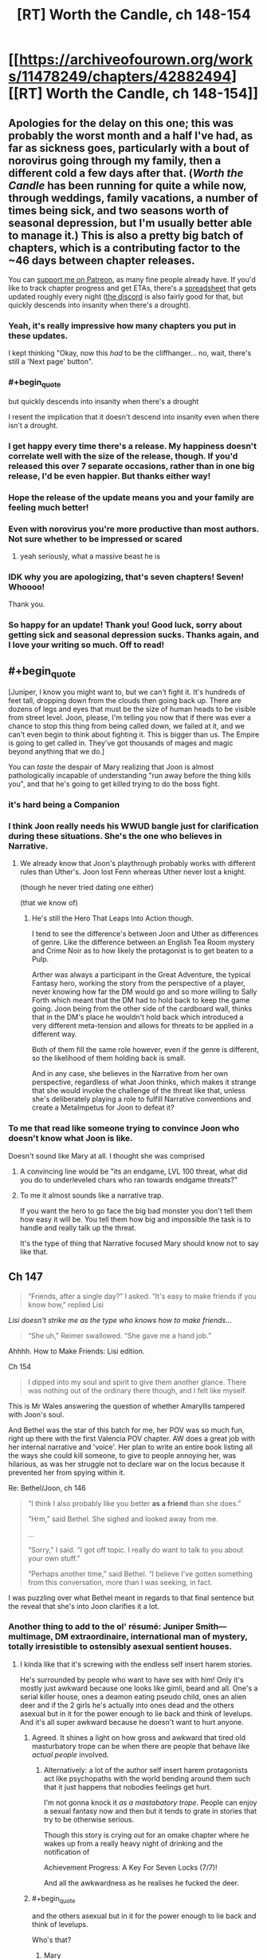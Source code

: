 #+TITLE: [RT] Worth the Candle, ch 148-154

* [[https://archiveofourown.org/works/11478249/chapters/42882494][[RT] Worth the Candle, ch 148-154]]
:PROPERTIES:
:Author: cthulhuraejepsen
:Score: 285
:DateUnix: 1552782687.0
:END:

** Apologies for the delay on this one; this was probably the worst month and a half I've had, as far as sickness goes, particularly with a bout of norovirus going through my family, then a different cold a few days after that. (/Worth the Candle/ has been running for quite a while now, through weddings, family vacations, a number of times being sick, and two seasons worth of seasonal depression, but I'm usually better able to manage it.) This is also a pretty big batch of chapters, which is a contributing factor to the ~46 days between chapter releases.

You can [[https://www.patreon.com/alexanderwales][support me on Patreon]], as many fine people already have. If you'd like to track chapter progress and get ETAs, there's a [[https://docs.google.com/spreadsheets/d/1PaLrwVYgxp_SYHtkred7ybpSJPHL88lf4zB0zMKmk1E/edit?usp=sharing][spreadsheet]] that gets updated roughly every night ([[https://discord.gg/8MdWg2r][the discord]] is also fairly good for that, but quickly descends into insanity when there's a drought).
:PROPERTIES:
:Author: cthulhuraejepsen
:Score: 113
:DateUnix: 1552783677.0
:END:

*** Yeah, it's really impressive how many chapters you put in these updates.

I kept thinking "Okay, now this /had/ to be the cliffhanger... no, wait, there's still a 'Next page' button".
:PROPERTIES:
:Author: CouteauBleu
:Score: 33
:DateUnix: 1552793633.0
:END:


*** #+begin_quote
  but quickly descends into insanity when there's a drought
#+end_quote

I resent the implication that it doesn't descend into insanity even when there isn't a drought.
:PROPERTIES:
:Author: sicutumbo
:Score: 30
:DateUnix: 1552784701.0
:END:


*** I get happy every time there's a release. My happiness doesn't correlate well with the size of the release, though. If you'd released this over 7 separate occasions, rather than in one big release, I'd be even happier. But thanks either way!
:PROPERTIES:
:Author: CraftyTrouble
:Score: 13
:DateUnix: 1552789427.0
:END:


*** Hope the release of the update means you and your family are feeling much better!
:PROPERTIES:
:Author: I_Probably_Think
:Score: 5
:DateUnix: 1552796835.0
:END:


*** Even with norovirus you're more productive than most authors. Not sure whether to be impressed or scared
:PROPERTIES:
:Score: 8
:DateUnix: 1552828957.0
:END:

**** yeah seriously, what a massive beast he is
:PROPERTIES:
:Author: tjhance
:Score: 2
:DateUnix: 1552845440.0
:END:


*** IDK why you are apologizing, that's seven chapters! Seven! Whoooo!

Thank you.
:PROPERTIES:
:Author: Xtraordinaire
:Score: 4
:DateUnix: 1552805397.0
:END:


*** So happy for an update! Thank you! Good luck, sorry about getting sick and seasonal depression sucks. Thanks again, and I love your writing so much. Off to read!
:PROPERTIES:
:Author: BardicKnowledgeCheck
:Score: 2
:DateUnix: 1552840243.0
:END:


** #+begin_quote
  [Juniper, I know you might want to, but we can't fight it. It's hundreds of feet tall, dropping down from the clouds then going back up. There are dozens of legs and eyes that must be the size of human heads to be visible from street level. Joon, please, I'm telling you now that if there was ever a chance to stop this thing from being called down, we failed at it, and we can't even begin to think about fighting it. This is bigger than us. The Empire is going to get called in. They've got thousands of mages and magic beyond anything that we do.]
#+end_quote

You can /taste/ the despair of Mary realizing that Joon is almost pathologically incapable of understanding "run away before the thing kills you", and that he's going to get killed trying to do the boss fight.
:PROPERTIES:
:Author: CouteauBleu
:Score: 67
:DateUnix: 1552793468.0
:END:

*** it's hard being a Companion
:PROPERTIES:
:Author: flagamuffin
:Score: 30
:DateUnix: 1552816875.0
:END:


*** I think Joon really needs his WWUD bangle just for clarification during these situations. She's the one who believes in Narrative.
:PROPERTIES:
:Author: Se7enworlds
:Score: 11
:DateUnix: 1552830873.0
:END:

**** We already know that Joon's playthrough probably works with different rules than Uther's. Joon lost Fenn whereas Uther never lost a knight.

(though he never tried dating one either)

(that we know of)
:PROPERTIES:
:Author: CouteauBleu
:Score: 23
:DateUnix: 1552831096.0
:END:

***** He's still the Hero That Leaps Into Action though.

I tend to see the difference's between Joon and Uther as differences of genre. Like the difference between an English Tea Room mystery and Crime Noir as to how likely the protagonist is to get beaten to a Pulp.

Arther was always a participant in the Great Adventure, the typical Fantasy hero, working the story from the perspective of a player, never knowing how far the DM would go and so more willing to Sally Forth which meant that the DM had to hold back to keep the game going. Joon being from the other side of the cardboard wall, thinks that in the DM's place he wouldn't hold back which introduced a very different meta-tension and allows for threats to be applied in a different way.

Both of them fill the same role however, even if the genre is different, so the likelihood of them holding back is small.

And in any case, she believes in the Narrative from her own perspective, regardless of what Joon thinks, which makes it strange that she would invoke the challenge of the threat like that, unless she's deliberately playing a role to fulfill Narrative conventions and create a MetaImpetus for Joon to defeat it?
:PROPERTIES:
:Author: Se7enworlds
:Score: 30
:DateUnix: 1552832153.0
:END:


*** To me that read like someone trying to convince Joon who doesn't know what Joon is like.

Doesn't sound like Mary at all. I thought she was comprised
:PROPERTIES:
:Author: RMcD94
:Score: 19
:DateUnix: 1552835494.0
:END:

**** A convincing line would be "its an endgame, LVL 100 threat, what did you do to underleveled chars who ran towards endgame threats?"
:PROPERTIES:
:Author: PresentCompanyExcl
:Score: 14
:DateUnix: 1552902045.0
:END:


**** To me it almost sounds like a narrative trap.

If you want the hero to go face the big bad monster you don't tell them how easy it will be. You tell them how big and impossible the task is to handle and really talk up the threat.

It's the type of thing that Narrative focused Mary should know not to say like that.
:PROPERTIES:
:Author: Fresh_C
:Score: 3
:DateUnix: 1553212836.0
:END:


** Ch 147

#+begin_quote
  “Friends, after a single day?” I asked. “It's easy to make friends if you know how,” replied Lisi
#+end_quote

/Lisi doesn't strike me as the type who knows how to make friends/...

#+begin_quote
  “She uh,” Reimer swallowed. “She gave me a hand job.”
#+end_quote

Ahhhh. How to Make Friends: Lisi edition.

Ch 154

#+begin_quote
  I dipped into my soul and spirit to give them another glance. There was nothing out of the ordinary there though, and I felt like myself.
#+end_quote

This is Mr Wales answering the question of whether Amaryllis tampered with Joon's soul.

And Bethel was the star of this batch for me, her POV was so much fun, right up there with the first Valencia POV chapter. AW does a great job with her internal narrative and 'voice'. Her plan to write an entire book listing all the ways she could kill someone, to give to people annoying her, was hilarious, as was her struggle not to declare war on the locus because it prevented her from spying within it.

Re: Bethel/Joon, ch 146

#+begin_quote
  “I think I also probably like you better *as a friend* than she does.”

  “Hrm,” said Bethel. She sighed and looked away from me.

  ...

  “Sorry,” I said. “I got off topic. I really do want to talk to you about your own stuff.”

  “Perhaps another time,” said Bethel. “I believe I've gotten something from this conversation, more than I was seeking, in fact.
#+end_quote

I was puzzling over what Bethel meant in regards to that final sentence but the reveal that she's into Joon clarifies it a lot.
:PROPERTIES:
:Author: sparkc
:Score: 65
:DateUnix: 1552787604.0
:END:

*** Another thing to add to the ol' résumé: Juniper Smith---multimage, DM extraordinaire, international man of mystery, totally irresistible to ostensibly asexual sentient houses.
:PROPERTIES:
:Author: GrafZeppelin127
:Score: 54
:DateUnix: 1552807842.0
:END:

**** I kinda like that it's screwing with the endless self insert harem stories.

He's surrounded by people who want to have sex with him! Only it's mostly just awkward because one looks like gimli, beard and all. One's a serial killer house, ones a deamon eating pseudo child, ones an alien deer and if the 2 girls he's actually into ones dead and the others asexual but in it for the power enough to lie back and think of levelups. And it's all super awkward because he doesn't want to hurt anyone.
:PROPERTIES:
:Author: WTFwhatthehell
:Score: 19
:DateUnix: 1553115259.0
:END:

***** Agreed. It shines a light on how gross and awkward that tired old masturbatory trope can be when there are people that behave like /actual people/ involved.
:PROPERTIES:
:Author: GrafZeppelin127
:Score: 18
:DateUnix: 1553115356.0
:END:

****** Alternatively: a lot of the author self insert harem protagonists act like psychopaths with the world bending around them such that it just happens that nobodies feelings get hurt.

I'm not gonna knock it /as a mastabatory trope/. People can enjoy a sexual fantasy now and then but it tends to grate in stories that try to be otherwise serious.

Though this story is crying out for an omake chapter where he wakes up from a really heavy night of drinking and the notification of

Achievement Progress: A Key For Seven Locks (7/7)!

And all the awkwardness as he realises he fucked the deer.
:PROPERTIES:
:Author: WTFwhatthehell
:Score: 17
:DateUnix: 1553116534.0
:END:


***** #+begin_quote
  and the others asexual but in it for the power enough to lie back and think of levelups.
#+end_quote

Who's that?
:PROPERTIES:
:Author: therealflinchy
:Score: 1
:DateUnix: 1553352363.0
:END:

****** Mary
:PROPERTIES:
:Author: WTFwhatthehell
:Score: 1
:DateUnix: 1553390405.0
:END:

******* Huh Ive never read her as being asexual 🤷‍♂️

Edit: ahhh gets mentioned 10 chapters after I stopped reading lol
:PROPERTIES:
:Author: therealflinchy
:Score: 1
:DateUnix: 1553407852.0
:END:


***** "a key to seven locks" - maybe this is the only way 'out'
:PROPERTIES:
:Author: wren42
:Score: 1
:DateUnix: 1553546335.0
:END:

****** At the end of the story he learns that it was actually a secret cheat code he could have used to go straight to win all along.
:PROPERTIES:
:Author: WTFwhatthehell
:Score: 2
:DateUnix: 1553553129.0
:END:


*** Woe the oblivious harem protagonist. Raven seemed similarly disillusioned by such information in her talk with Grak. Huh, and Amaryllis too with her "if" at the end of that conversation.

​

Juniper is really disappointing the ladies this batch.
:PROPERTIES:
:Author: Sparkwitch
:Score: 33
:DateUnix: 1552797154.0
:END:

**** #+begin_quote
  Juniper is really disappointing the ladies this batch.
#+end_quote

[[http://i.imgur.com/urLPPaR.jpg][He's channeling his inner Shinji.]]
:PROPERTIES:
:Author: erwgv3g34
:Score: 14
:DateUnix: 1552858551.0
:END:

***** And there's that other Eva comic by the same author: [[http://i.imgur.com/FyAZwtH.jpg][Evangelion doesn't make any sense.]]
:PROPERTIES:
:Author: abcd_z
:Score: 13
:DateUnix: 1552891298.0
:END:

****** [[https://imgur.com/a/fXF1MxA]]
:PROPERTIES:
:Author: erwgv3g34
:Score: 37
:DateUnix: 1552894314.0
:END:

******* XD
:PROPERTIES:
:Author: abcd_z
:Score: 3
:DateUnix: 1552898310.0
:END:


**** I think it's less a matter of being oblivious, more his own ethical qualms about power imbalanced or otherwise problematic relationships
:PROPERTIES:
:Score: 2
:DateUnix: 1553000610.0
:END:


*** I have a theory that maybe Ropey's marriage to Bethel changed her to become more loyal to/loving of Juniper in particular? I don't know if there's strong direct evidence of this, but it makes sense to me in a vague and hand-wavey sort of way.
:PROPERTIES:
:Author: dragonblaz9
:Score: 13
:DateUnix: 1552931501.0
:END:

**** Ropey had a sort of dog to master like affection for Jun I think
:PROPERTIES:
:Score: 8
:DateUnix: 1553000676.0
:END:


*** [deleted]
:PROPERTIES:
:Score: 9
:DateUnix: 1552834743.0
:END:

**** The wedding where she fused with Ropey?

Because if she followed the same ideals of marriage as we do, then the only route left for her is loving herself.
:PROPERTIES:
:Author: PurposefulZephyr
:Score: 13
:DateUnix: 1552848132.0
:END:


*** #+begin_quote
  There was nothing out of the ordinary there though, and I felt like myself.
#+end_quote

This is weeks later. We know souls reset quickly enough that people have made daily modifications to keep them in line. This is not particularly strong evidence.
:PROPERTIES:
:Author: HeckDang
:Score: 14
:DateUnix: 1552825916.0
:END:

**** It means that Amaryllis would have had to take upon herself all the risks associated with manipulating Joon's soul for the benefit of only one week of soul fucked Joon (he was always very likely to spend the second week in a 'coffin'), a week in which his schedule was mostly tied up at the athenaeum. There were many possibilities put forward regarding what Amaryllis hoped to gain and why such a risk would be justified. Those possibilities have been greatly reduced, especially the possibilities with the most benefit.

I think those still unconvinced would be mostly limited to Word of God at this point to have their minds changed but further evidence from the chapter was that the SOC superbeing Val spent time with Joon on two different occasions (and Amaryllis too) and noticed nothing awry. Circling back to the previous point, this limits Amaryllis to changes to Joon's soul that Val can not detect and requires a world in which Val can not read the treachery on Amaryllis' face.

Then from the doylist perspective, AW wrote Joon checking his soul with full knowledge of the soulfucking discussion. It was either intended to clarify that Amaryllis did not mess with Joon's soul or it was intended as a fake out. I guess people can decide for themselves if such a fake out would feel like a cheap trick or enhance the eventual reveal.

FWIW too, going forward there is no stronger evidence that can be given in future chapters than Joon having checked his own soul just under two weeks out and noting nothing amiss.
:PROPERTIES:
:Author: sparkc
:Score: 19
:DateUnix: 1552832947.0
:END:

***** He also explicitly thinks about how he felt about Fenn and the trajectory those feelings have taken since she died. I agree, AW was being as clear as he needed to be.
:PROPERTIES:
:Author: AHippie
:Score: 13
:DateUnix: 1552836393.0
:END:


*** #+begin_quote
  how to make friends lisi edition
#+end_quote

Reminds me uncomfortably of a certain character in ward who took "how to show someone you love them" in the wrong direction. Given Lisi's lack of social skills I could see her going in a similar direction.
:PROPERTIES:
:Score: 11
:DateUnix: 1552838730.0
:END:

**** Lisi is not NEARLY that bad at social skills. She's still a Paendrag
:PROPERTIES:
:Author: TrebarTilonai
:Score: 5
:DateUnix: 1553014822.0
:END:


** Come on, Joon. You have magic that controls sound, there's something being summoned by droning, and you don't try to shut down the sound with your shiny new magic?
:PROPERTIES:
:Author: CoronaPollentia
:Score: 56
:DateUnix: 1552790672.0
:END:

*** Wasn't that whole area warded against everything except Still Magic? Also there were thousands aboveground also singing.
:PROPERTIES:
:Score: 19
:DateUnix: 1552812607.0
:END:

**** He leveled vibration up to 20 in his coffin too.
:PROPERTIES:
:Author: Trezzie
:Score: 32
:DateUnix: 1552816254.0
:END:


*** Are we totally sure the noise is summoning it? It could be analogous to, like, trumpets sounding to announce the biblical rapture. Muting everyone might not stop it arriving, just make it arrive a bit more quietly.
:PROPERTIES:
:Author: Skrattybones
:Score: 14
:DateUnix: 1552841225.0
:END:

**** Oh, of course. But it's worth a try at least. In Joon's defense, he's really discombobulated.
:PROPERTIES:
:Author: CoronaPollentia
:Score: 26
:DateUnix: 1552841950.0
:END:


*** I think its implied theres thousands of droners, so it would be pretty difficult to still magic them all
:PROPERTIES:
:Score: 1
:DateUnix: 1553000777.0
:END:


** For other people curious, Mome Rath is mentioned a few times, first by Masters, as an item on a list composed by Uther as a test for dream skewered. Juniper has no recollection of it, nor does Raven, or Lisi, or Reimer, and those are the only other mentions of it until the last line of this batch.
:PROPERTIES:
:Author: swaskowi
:Score: 55
:DateUnix: 1552799305.0
:END:

*** Pretty sure they've mentioned the Jabberwocky multiple times and this is just part and parcel of that.
:PROPERTIES:
:Author: KJ6BWB
:Score: 5
:DateUnix: 1553377627.0
:END:


** The ethics professor basically told them she had an exit-strategy, and they did not catch it. - She said she knew it was a risk when she took the job, she lied when she said she did not see it coming, and she was completely calm about the whole thing. I take the sum of all this to mean she set up a highly reliable escape plan either before she took the job at all, or pretty much immediately upon arrival.
:PROPERTIES:
:Author: Izeinwinter
:Score: 53
:DateUnix: 1552817224.0
:END:

*** Yeah, it retrospect the whole conversation was basically her saying "I'm fine, please don't stick your noses in where they don't belong and mess things up"
:PROPERTIES:
:Score: 12
:DateUnix: 1553000890.0
:END:


** Claret Spear!

Still magic!

Vibration magic!

Blood magic spell that almost immediately gets superseded by still magic!

Bethel being snarky!

Interpersonal drama!

Confirmation that Amaryllis didn't soulfuck Joon and all that discussion was overreacting!

The burning dude is called Harold!

Really, just fantastic chapters all around. I'm glad that we didn't get 20k more words about Joon going to class, because that would have dragged on quite a bit. I wanted to see Joon actually using still and vibration magic, and he had a chance to use still magic, but I'm content to wait till next release. I'm also wondering if still and vibration magic will extend to people through symbiosis, which will again have to wait until next release.

I sure hope that Bethel stole some books on still and vibration magic from whatever library S&S has, because Joon has been hampered in the past from not knowing abilities that someone of his skill should easily be able to accomplish, as seen in this batch.

Valencia's loyalty up came because Joon had previously said that she shouldn't ever look at him with a devil in her or he would never speak to her again, and he implicitly gave her permission to do so again.

Maybe the Space Plate plus Warder's sight or just Bethel could recover Pallida's hat? Kinda doubt it though.

So Uther knew: Blood, Still, Star, Warding, Soul, Spirit, and probably Vibration magic. Possibly Flower magic as well.

I really wonder how Joon plans to fight something so enormously huge. Maybe there's some weakness only he knows about, some part of its nature that makes it easier for a single person to kill?

The Claret Spear should allow Joon to teleport longer distances with the Ring of the Broken World, if the spear counts as part of himself. That could allow some neat tricks.
:PROPERTIES:
:Author: sicutumbo
:Score: 45
:DateUnix: 1552786542.0
:END:

*** #+begin_quote
  I sure hope that Bethel stole some books on still and vibration magic from whatever library S&S has, because Joon has been hampered in the past from not knowing abilities that someone of his skill should easily be able to accomplish, as seen in this batch.
#+end_quote

100%. I'm pretty sure Reimer mentioned something about the learning status effort also being applied with a book (really almost anything), not just a teacher. It just can't be ex nihilo. I'm not sure how much that leaves experimentation, theorizing, and the scientific method on the table, though.
:PROPERTIES:
:Author: Green0Photon
:Score: 8
:DateUnix: 1552888666.0
:END:

**** Part of the problem is that the anteum system is all about monopolizing magic, so actual non-shit books on magic techniques are astronomically rare, and Level!Joon just fucked Joon's reputation with the one other good pipeline for books.
:PROPERTIES:
:Author: drakeblood4
:Score: 1
:DateUnix: 1553379890.0
:END:

***** Fair. You should still be able to find some though; it just won't be nearly as easy. That said, there should still be books to take him up 10 or 20 levels without crazy amounts of effort, though probably not to 100, or something like that.

Also, you gave me a crazy surprise with your comment, since mine was almost a week ago. I had no idea what you were talking about. Lol.
:PROPERTIES:
:Author: Green0Photon
:Score: 2
:DateUnix: 1553386857.0
:END:


*** If getting that hat is her companion quest. Then the companion perk is....
:PROPERTIES:
:Author: PresentCompanyExcl
:Score: 3
:DateUnix: 1552902198.0
:END:


*** What's Ring of the Broken World again?
:PROPERTIES:
:Author: jaghataikhan
:Score: 2
:DateUnix: 1552914803.0
:END:

**** Can teleport such that he is still touching the volume of space where he was previously standing, preserving momentum. So normally he can only teleport at most the distance of his arm span horizontally, and in most cases less than that, but if the spear counts as a part of himself then the range is much greater.
:PROPERTIES:
:Author: sicutumbo
:Score: 7
:DateUnix: 1552915720.0
:END:


** #+begin_quote
  As I was watching, a giant leg came down from the sky, knotted and gnarled, ending in claws as big as cars that dug deep into the earth. A second leg joined it, seeming to come from the clouds themselves, this one piercing straight through Canis Building some distance away. The creature descended slowly, but with the slowness of immense weight, other legs coming down to join the first two, until finally its bulk descended down from the cloud cover. People around me were screaming and running, and all I could do was stare. It had hundreds of eyes, long legs like a water strider, and a coating of short hair that moved without regard for the wind. Its head swept from side to side, and its many-jawed mouth let out inhuman screams in a handful of different pitches.
#+end_quote

Mome Rath is from Jabberwocky, "And the mome raths outgrabe". But Juniper says they never made it into a game.

#+begin_quote
  Raven nodded. “There's an island where the trees grow,” she replied. She looked back down at the poem, then up at me. “What's Mome Rath?”

  “No idea,” I said. “It was on the list that Uther had your father read to me. It sounded familiar, but I don't know if I was just thinking of the poem, or if it's extrapolation from the other stuff, or whether I thought up something and then forgot it. So far as I know, it never made it into a game, so maybe it just never stuck. But it might be a novel creation of the Dungeon Master.” I shrugged. “I'm kind of curious how Arthur knew about it.”
#+end_quote

There are several [[https://aliceinwonderland.fandom.com/wiki/Mome_raths][different depictions of them in media]]. Obviously none city sized, but interesting to speculate about.
:PROPERTIES:
:Author: Watchful1
:Score: 35
:DateUnix: 1552803466.0
:END:


** they left their priceless entads in an unprotected box rather than walk back out to the antechamber and leave them with grak?
:PROPERTIES:
:Author: flagamuffin
:Score: 33
:DateUnix: 1552806977.0
:END:

*** Presumably, the plan was to level the place if they went missing.

On the other hand, that would be a great afternoon for Bethel: find a royal function in Angeclynn, replace the coat check with yourself, allow the rich and famous to deposit their entads into you, then peace out before they come back.
:PROPERTIES:
:Author: LeifCarrotson
:Score: 38
:DateUnix: 1552832139.0
:END:

**** The bethel perspective chapter scared me more than the cliffhanger. I'm really trying to like bethel for the same of the story but AI is fucking dangerous. Fear the necrons! Don't let them collect stamps!
:PROPERTIES:
:Author: icesharkk
:Score: 11
:DateUnix: 1553000174.0
:END:


** * WtC Wiki Progress Report
  :PROPERTIES:
  :CUSTOM_ID: wtc-wiki-progress-report
  :END:
Previous posts: [[https://www.reddit.com/r/rational/comments/9yc1dm/rt_worth_the_candle_ch_135137_holding_krinrael/ea1e93v][135-137]], [[https://www.reddit.com/r/rational/comments/a2gtgm/rt_worth_the_candle_ch_139141_start_book_vii/eayhvpv][139-141]], [[https://www.reddit.com/r/rational/comments/aczstf/rt_worth_the_candle_ch_142145/edcfz2q][142-145]]

Long time, no see! Been wondering what we've been up to over on *[[https://worththecandle.wikia.com/wiki/Worth_the_Candle_Wiki][the /Worth the Candle/ wiki]]*? ...No? Too bad, I'm telling you anyway...

First of all, the *main page* has had a bit of an overhaul - there's now a widget for the Discord server (where most discussion for the wiki takes place), a little fanart gallery, and a "roll the dice" button that'll take you to a random page. Speaking of fanart, we've recently had [[https://worththecandle.fandom.com/wiki/File:GrakhuilLeadbraidsSpiral.jpg][this artwork of Grak]] - courtesy of spiral on the Homestuck Discord.

Daniel111111222222's been diligently putting out more *chapter summaries,* rounding out Book I with chapters 11-14 ("[[https://worththecandle.fandom.com/wiki/A_Winding_Course][A Winding Course]]", "[[https://worththecandle.fandom.com/wiki/Life_of_the_Party][Life of the Party]]", "[[https://worththecandle.fandom.com/wiki/Time_Out][Time Out]]", "[[https://worththecandle.fandom.com/wiki/ELEVATOR_facts][Elevator Facts]]"), starting on Book II with chapters 15-20 ("[[https://worththecandle.fandom.com/wiki/Whys_and_Wherefores][Whys and Wherefores]]", "[[https://worththecandle.fandom.com/wiki/Kindly_Bones][Kindly Bones]]", "[[https://worththecandle.fandom.com/wiki/Voting_Blocs][Voting Blocs]]", "[[https://worththecandle.fandom.com/wiki/Communal][Communal]]", "[[https://worththecandle.fandom.com/wiki/Montage!][Montage!]]", "[[https://worththecandle.fandom.com/wiki/Desert_Course][Desert Course]]"), and skipping ahead to some more recent chapters ("[[https://worththecandle.fandom.com/wiki/Piece_of_Mind][Piece of Mind]]", "[[https://worththecandle.fandom.com/wiki/Commingling][Commingling]]", "[[https://worththecandle.fandom.com/wiki/Monty_Haul][Monty Haul]]"). [[/u/Makin][u/Makin]]'s made a full summary for /[[https://worththecandle.fandom.com/wiki/The_Council_of_Arches][The Council of Arches]]/ - the side story. And for the [[https://worththecandle.fandom.com/wiki/Council_of_Arches][Council of Arches]] - the organisation.

Wondering who [[https://worththecandle.fandom.com/wiki/Karen_Dowler][Karen Dowler]] and [[https://worththecandle.fandom.com/wiki/Lena_Kordrew][Lena Kordrew]] were? We sure weren't, but MiddleTwin and Daniel have made pages for them anyway. Some more important *characters* - [[https://worththecandle.fandom.com/wiki/Tiffany_Archer][Tiffany Archer]], [[https://worththecandle.fandom.com/wiki/Thomas_Clint][Thomas Clint]], [[https://worththecandle.fandom.com/wiki/Craig][Craig]], [[https://worththecandle.fandom.com/wiki/Maddie][Maddie]], [[https://worththecandle.fandom.com/wiki/Larkspur_Prentiss][Larkspur Prentiss]], [[https://worththecandle.fandom.com/wiki/Heshnel_Elec][Heshnel Elec]] and the entirety of [[https://worththecandle.fandom.com/wiki/Fireteam_Blackheart][Fireteam Blackheart]] - have received pages courtesy of Makin. Newcomer Lumbjack has contributed a page for the biggest of bads - [[https://worththecandle.fandom.com/wiki/Fel_Seed][Fel Seed]]!

Some good headway's being made on the pages for *magic,* thanks to MiddleTwin's contributions of [[https://worththecandle.fandom.com/wiki/Bone_Magic][bone magic]], [[https://worththecandle.fandom.com/wiki/Blood_magic][blood magic]], [[https://worththecandle.fandom.com/wiki/Essentialism][essentialism]] and an overview for [[https://worththecandle.fandom.com/wiki/Magic][magic]] in general. They've also contributed a page for [[https://worththecandle.fandom.com/wiki/The_Host][the Host]].

Makin's done a page on the [[https://worththecandle.fandom.com/wiki/Dream-skewered][dream-skewered]], and Daniel's done a pretty comprehensive write-up for [[https://worththecandle.fandom.com/wiki/Void][void]]. Together, they've finally tackled one of the big pages we've been putting off - the [[https://worththecandle.fandom.com/wiki/Game_layer][game layer]]! You might also want to check out Makin's page for the [[https://worththecandle.fandom.com/wiki/Party][party]], his [[https://worththecandle.fandom.com/wiki/List_of_Achievements][list of achievements]], and his [[https://worththecandle.fandom.com/wiki/List_of_Quests][list of quests]] too. I mentioned his [[https://worththecandle.fandom.com/wiki/List_of_entads][list of entads]] last time, but it's had some significant edits since then.

Now, I won't say his name... but, after countless hours of research and the deaths of several D-Class personnel, [[https://worththecandle.fandom.com/wiki/Shia_LaBeouf][the cannibal]] finally has a page of his own. Visit at your peril.

The Discord widget was made possible with the [[https://worththecandle.fandom.com/wiki/Template:DiscordIntegrator][DiscordIntegrator]] *template,* which also lets us place the widget in the sidebar of every page. I've added a [[https://worththecandle.fandom.com/wiki/Template:Speculation][speculation]] template for citation - please don't use it unless you have to! On the opposite end of the spectrum, you're encouraged to use the new [[https://worththecandle.fandom.com/wiki/Template:Spoilers][spoilers]] template on every page that spoils the story's big twists. Oh, and there's a new template for formatting stuff in the scary red font used for [[https://worththecandle.fandom.com/wiki/Template:Gw][game warnings]].

Whew! It's been a busy couple of months, but we still need all the help we can get. As always, I'd like to point people to [[https://tvtropes.org/pmwiki/pmwiki.php/Literature/WorthTheCandle][the TVTropes page]] for the story - linking to that page from various trope pages can really help the story's audience grow. As for the wiki itself, [[https://www.reddit.com/r/rational/comments/al7z2v/rt_worth_the_candle_ch_147148_terrorsvibrations/efbnpat][it's now at the point where CRJ himself can start using it as a resource]]! If you can spare the time, contributing to the wiki is a great way to show your support for the story - those of us on the Discord would be more than happy to guide you through the process.
:PROPERTIES:
:Author: The_Wadapan
:Score: 38
:DateUnix: 1552826417.0
:END:


** Interesting deconstruction of the soul-battle thing. Normally it's depicted as either a pure battle of wills or as what Gaiman called, "the oldest game" in /The Sandman/. Here in WtC it's frantically destroying braided energy creeping towards June a la Space Invaders.

Also interesting to see just how much Lisi gets under the skin of the normally unflappable Amaryllis (and over the skin of Reimer, heh). I can't think of an interaction the Mary and Lisi had in this set of chapters where Mary didn't express some sort of frustration in the narration about it. She seems to react almost more emotionally to her than to Fallatehr trying to soul-rape her; although it has been a while since I read those chapters and might have glossed them in my memory.
:PROPERTIES:
:Author: ivory12
:Score: 36
:DateUnix: 1552808455.0
:END:

*** #+begin_quote
  interesting to see just how much Lisi gets under the skin of the normally unflappable Amaryllis
#+end_quote

Guesswork/extrapolation: Lisi annoys her because she is a symbol/personification of the life she came from and who she could have become. Her whole lifetime of backstabbing and amorality, but worn in the open in a much less subtle way. Lisi is who Amaryllis might have become
:PROPERTIES:
:Score: 11
:DateUnix: 1553001070.0
:END:


** Hmm , do I binge 43k words of self insert litrpg or do I go out on saturday night ?

Forgive me, social life, I'm back on my bullshit
:PROPERTIES:
:Author: PHalfpipe
:Score: 62
:DateUnix: 1552786011.0
:END:

*** You have a social life? What the hell are you doing here?
:PROPERTIES:
:Author: CouteauBleu
:Score: 28
:DateUnix: 1552828379.0
:END:

**** Killing it.
:PROPERTIES:
:Author: Xtraordinaire
:Score: 29
:DateUnix: 1552828893.0
:END:


*** That's been me over the past week or so, burning thru 939,360 words and doing little else in my free time.

Absolutely nothing better than having a really long, high quality story and knowing I can read as much as I want for at least a week.
:PROPERTIES:
:Author: Cedocore
:Score: 2
:DateUnix: 1556862218.0
:END:


** I was doing a bit of re-reading and came accross this in Junipers notes from chapter 105:

#+begin_quote
  A Manxome Foe - Post-Arthur campaign, set in a decaying, dying world full of horrible things. A frightening number of exclusion zones come from this campaign, meaning that it's one of the most visible parts of Aerb. Lots of names from Jabberwocky, mostly because that's also where “vorpal” comes from. Lots of character deaths. Fel Seed.
#+end_quote

So the Mome Rath is from the fucked up campaign that Fel Seed came from?
:PROPERTIES:
:Author: Nic_Cage_DM
:Score: 28
:DateUnix: 1552835030.0
:END:

*** Maybe, maybe not. Since Mome Rath was first mentioned in the test that Uther designed to see if people were dream skewered, it would have to be something Uther knew about, which means it's probably not something from after Arthur died.
:PROPERTIES:
:Author: JusticeBeak
:Score: 11
:DateUnix: 1552860588.0
:END:


*** I do not think we know that yet, but it seems like a solid guess. He could have pulled from the jabberwocky on multiple campaigns.
:PROPERTIES:
:Author: thebluegecko
:Score: 9
:DateUnix: 1552857855.0
:END:


** Thanks for the chapter! I've been really looking forward to this. :)

Three random thoughts:

1) It /really/ surprises me that they read Lisi and Reimer in so thoroughly. I was expecting them to recruit Lisi by saying something along the lines of "We run an island nation full of fish people with impossibly advanced technology, want to be on our good side Y/N", then have her pump Reimer on their behalf (I'm so sorry :) ). Being completely up-front with new, random assets who are not companions seems like a recipe for instant blowback.

2) Is Bethel trying to two-time Ropey, or are Bethel and Ropey trying to rope (heh) Juniper into a threesome?

3) I find it a little hard to believe that Amaryllis isn't aware that Juniper is head-over-heels for her. I know she's been shown to suck at interpersonal/selfish stuff before, but holy freaking crap- even the house and the bottle deer know that he's into her by this point.
:PROPERTIES:
:Author: Sendatsu_Yoshimitsu
:Score: 26
:DateUnix: 1552794794.0
:END:

*** #+begin_quote
  2) Is Bethel trying to two-time Ropey, or are Bethel and Ropey trying to rope (heh) Juniper into a threesome?
#+end_quote

I believe they are now one single entity; the "marriage" was pretty different from a typical mortal understanding of a "marriage" and Bethel isn't one part of a couple.
:PROPERTIES:
:Author: I_Probably_Think
:Score: 37
:DateUnix: 1552796047.0
:END:

**** Yeah, that's what I more or less figured, but the idea of Juniper and his house cheating on his pet rope was too silly for me to resist the dumb joke :)
:PROPERTIES:
:Author: Sendatsu_Yoshimitsu
:Score: 14
:DateUnix: 1552796887.0
:END:

***** You know, I wouldn't be shocked if Ropey was in love with Juniper, however that translates to his ropelike manner, all this time and now RopeyBethel inhereted it.

#+begin_quote
  “Anyway, there were magic items there, not entads, since they weren't singular, but something close, and they could amp up sexual desire. Rings, usually, or chokers, things that could be worn while naked.” I stopped and sighed
#+end_quote

How do we know Ropey /isn't/ also a bondage rope
:PROPERTIES:
:Author: eroticas
:Score: 34
:DateUnix: 1552807547.0
:END:

****** I think she at least inherited a little sentimentality from Ropey that might be a common origin to those feelings, assuming they don't actually predate the nuptials.
:PROPERTIES:
:Author: GrafZeppelin127
:Score: 8
:DateUnix: 1552808051.0
:END:


*** #+begin_quote
  3) I find it a little hard to believe that Amaryllis isn't aware that Juniper is head-over-heels for her. I know she's been shown to suck at interpersonal/selfish stuff before, but holy freaking crap- even the house and the bottle deer know that he's into her by this point.
#+end_quote

Oh, she's always know he was into her, and that he thought she was very pretty. There's quite a leap from that to having been designed to be physically perfect by his preferences.
:PROPERTIES:
:Author: LupoCani
:Score: 8
:DateUnix: 1553010862.0
:END:


** Our Father who art in heaven, Harold be thy name...
:PROPERTIES:
:Author: abcd_z
:Score: 25
:DateUnix: 1552798772.0
:END:

*** i couldn't stop thinking of this either
:PROPERTIES:
:Author: tjhance
:Score: 4
:DateUnix: 1552844435.0
:END:


** Exciting chapters as always. Thoughts:

- Seems like a lot of character development for Bethel. I wonder if Bethel's decision to help out at the end was driven by guilt over not being there to help when Fenn died and Amaryllis's talk about apologies not being enough. (Where she doesn't have a duty as a house, maybe she has a duty as a friend?)

- For some reason I just found the Juniper/Sonee/Valencia scene super adorable, even though they were all just lying the whole time. I want a spin-off now where Valencia and Juniper are roommate-buddies at college.

- If Juniper sees an exclusion zone occurring in person, it might strengthen his drive to solve the world's problems. (Especially if some of the people he's met get trapped in it.)
:PROPERTIES:
:Author: tjhance
:Score: 21
:DateUnix: 1552845309.0
:END:


** New theory. Partially patternmatching on bad wordplay, partially on plot twists from Terry Pratchett's /Moving Pictures/. In that story, there was a magic sleeping person that the protagonists kept trying to prevent from awakening and it turned out that they were being actually counterproductive because the man awakening would act to restore order by stopping eldritch problems. His awakening was a response to solve the problem, not a symptom of problems and there was great dramatic irony when the reader realised the protagonists had ironically prevented a solution to their own problems.

What if Harold is radically misunderstood - instead of causing or being drawn to crises, instead he is trying to /prevent/ them, to stop them from arising or slow them when they escalate or limit the damage they can cause - which is why the incidents he precedes are always limited... Until now. To use a metaphor... there are two types of people you find running around near fires disproportionately often. One is an arsonist. *Harold could be a [[https://macysthanksgiving.fandom.com/wiki/Harold][fireman]]*. (no I don't think that link is indicative of anything - just amusing). I told you about the bad wordplay - the man made out of fire. Is a fire-man. A fireman. And juniper may have just killed the fireman in psychic combat.
:PROPERTIES:
:Author: Escapement
:Score: 39
:DateUnix: 1552796185.0
:END:

*** #+begin_quote
  “What do you want?” I asked

  ...

  “The End,” said Harold. He had a voice like the crackling of coals, with the timber of a furnace being stoked.

  “The end of what?” I asked.

  “The End of This World,” answered Harold, staring at me. “The End of Suffering. The End of Pain. The End of Death. The End of Life.”

  “How?” I asked.

  “The Calling Forth of A World Lord,” Harold answered.
#+end_quote

He seems like more of an arsonist to me.
:PROPERTIES:
:Author: sparkc
:Score: 55
:DateUnix: 1552799375.0
:END:

**** Depends what a World Lord is.

The Herald Harold's definition of This World could be in terms of an epoch. A new world is an new age. The new World Lord would be the next savior, a new Uther.

Remember the Library doesn't see Harold as a future extinction event and the major thing thats changed from that timeline is Joon coming back into play.

I do also wonder if Harold is an echo of Uther.
:PROPERTIES:
:Author: Se7enworlds
:Score: 9
:DateUnix: 1552831328.0
:END:

***** #+begin_quote
  Depends what a World Lord is
#+end_quote

Personally, my money is on the gigantic eldritch being summoned from an unnatural superstorm that was brought forth by chanting from those who Harold has control over.

#+begin_quote
  definition of This World
#+end_quote

He also wants The End of Life, so you'd have to stretch that phrase to mean 'ascendance to a transcendent collective consciousness' or something if he's benevolent.
:PROPERTIES:
:Author: sparkc
:Score: 35
:DateUnix: 1552833730.0
:END:

****** But wouldn't Joon and Uther more accurately fit the title World Lord more than something that, almost by definition was otherworldly?

As for the second part, you're assuming that Harold is only describe parts of a whole want, rather than many different wants. It's deliberately vague so I'm not hanging my hat on it by any means, but Harold could mean that he wants the end of his own life in limbo, waiting as the Herald for the next World Lord - Joon. The world ending threats that never end the world Harold hangs around could instead be challenges meant to LVL UP Joon and push him to ascendancy as the next World Lord.

All I'm saying really though is that there's definitely wiggle room for interpretation.
:PROPERTIES:
:Author: Se7enworlds
:Score: 4
:DateUnix: 1552834368.0
:END:


****** With no death can there be life? Perhaps he wants to bring sentience to everything so the concept of life becomes useless
:PROPERTIES:
:Author: RMcD94
:Score: 0
:DateUnix: 1552835811.0
:END:

******* #+begin_quote
  With no death can there be life?
#+end_quote

Yes.

That was easy; ask me another.
:PROPERTIES:
:Author: eaglejarl
:Score: 10
:DateUnix: 1552910742.0
:END:


******* Sure, but at that point Harold isn't being misunderstood, he's intentionally trying to mislead people. If it looks, walks, and talks like a duck but it's actually a person, it's a person putting in effort to be mistaken for a duck.
:PROPERTIES:
:Author: LordSwedish
:Score: 6
:DateUnix: 1552861327.0
:END:

******** Who knows how Harold learned English? He might be developmentally or linguistically challenged.

Some people are just messed up and think they're acting like a person when they're acting like a duck.
:PROPERTIES:
:Author: RMcD94
:Score: -1
:DateUnix: 1552905889.0
:END:


**** How many cult leaders actually know the intentions of who they worship?

How well does a worshipper predict their God?
:PROPERTIES:
:Author: RMcD94
:Score: 2
:DateUnix: 1552835654.0
:END:

***** I don't think Harold is a typical cultist or worshipper. From what Oberlin said it seems like his previous attempts to end the world were different in methodology. It could be that Mome Rath is just a means to an End.
:PROPERTIES:
:Author: Bowbreaker
:Score: 7
:DateUnix: 1552848400.0
:END:


*** #+begin_quote
  [[https://vignette.wikia.nocookie.net/macysthanksgiving/images/f/fd/The-Harold-the-Fireman.jpg]]
#+end_quote

Ok, I had previously imagined Harold as something like The Destroyer from Marvel's Thor movies, but this thing wrapped in flames may somehow be mpre terrifying, in the way that a clown with a bloody knife is more terrifying than a soldier with a bloody knife.
:PROPERTIES:
:Author: LeifCarrotson
:Score: 12
:DateUnix: 1552831611.0
:END:

**** I was thinking more like Ghost Rider.
:PROPERTIES:
:Author: boomfarmer
:Score: 1
:DateUnix: 1552942763.0
:END:


*** I really really like this theory. It would be exactly the fucking bullshit that AW would do.

I think it's up in the air, and definitely possible that it is what it seems on the surface, and not this, but it's also possible that it /is/ this.
:PROPERTIES:
:Author: Green0Photon
:Score: 2
:DateUnix: 1552888953.0
:END:


** This is great. The ending is pretty awesome, and the whole scenario feels real cool. Lots of cool stuff going on here. I'm getting a few Lovecraftian vibes out of this whole 'droning summoning evil monsters' thing. Too bad they don't have a steamship to ram into Mome Rath's head, which is the 'traditional' solution to this sort of problem (see Call of Cthulhu...). Maybe Bethel can arrange something? Or they can find a similarly large vehicle?

The bursar being he'lesh and the bit about hallucinatory drugs - is that a Pratchett reference?

I'm gonna start a reread of WTC pretty soon. I haven't reread from the start in a long time...
:PROPERTIES:
:Author: Escapement
:Score: 20
:DateUnix: 1552788319.0
:END:


** Now I want a spin-off about Malus Lartin the crafty professor, as she goes through her life teaching moral philosophy, facing discrimination, and skipping towns. I bet her version of ELEVATOR facts is "Ethics of prison breaks".

#+begin_quote
  I took off the vambrace, while Amaryllis took off Sable and *the amulet that contained the soul of her great-grandfather*
#+end_quote

Did she rewrite poor Cyclamine with herself, to now use the amulet to maintain an up-to-date backup of her mind? Narrative-wise, it'd be even worse than Fenn's deadman's letter...
:PROPERTIES:
:Author: Noumero
:Score: 15
:DateUnix: 1552826027.0
:END:

*** #+begin_quote
  rewrite poor Cyclamine
#+end_quote

What are you referring to? She had the amulet with her great-grandfathers amulet for a long time. I think the amulet even gave them the idea to go see Fallather in the prison.
:PROPERTIES:
:Author: RRTCorner
:Score: 3
:DateUnix: 1553074207.0
:END:

**** Cyclamine is the name of her great-grandfather, who currently resides in the amulet. Note that he isn't /built/ into it:

#+begin_quote
  “It's a copy of my great-grandfather,” said Amaryllis. “Wearing it allows the facsimile to converse with me. *I'm fairly certain that I could push my own essence into it*, which would clear him out and make the copy one in my own image, but I'm understandably reticent to do that.”
#+end_quote

The entad allows its owner to make a backup copy of his/her mind, Cyclamine is just the last person who did that. Amaryllis wasn't very fond of him, though; I'm speculating that she decided that having a backup/copy of herself is more useful than whatever utility Cyclamine offers (or fails to).
:PROPERTIES:
:Author: Noumero
:Score: 5
:DateUnix: 1553075385.0
:END:


** Dude, nice. why is it that im so much less stressed when an update ends with an eldritch abomination than when it ends with love problems
:PROPERTIES:
:Author: Croktopus
:Score: 15
:DateUnix: 1552869323.0
:END:

*** Eldritch abomination = eh, it's just a game

Love problems = pokes at those IRL insecurities
:PROPERTIES:
:Author: nytelios
:Score: 8
:DateUnix: 1552961210.0
:END:


*** Kind of reminds me of the Kim Possible episode where Kim was bonded to an advanced battle suit that took up more space on her body the more stressed out she was. It never activated when she fought Shego since she'd done that many times before, but when she lied to somebody she cared about it triggered, with very visible results.
:PROPERTIES:
:Author: abcd_z
:Score: 3
:DateUnix: 1553022839.0
:END:

**** There was a personal shield like that on Stargate Atlantis. It activated if you were in danger by detecting how scared you were. It got attached to the high-strung obnoxious scientist. He nearly starved to death as a result. But he couldn't be shot!
:PROPERTIES:
:Author: icesharkk
:Score: 3
:DateUnix: 1553183609.0
:END:


** Two chapters of conversations and introspection about banging three different companions, and not a single mention of the quest, even as narration or internal voice? That's a weird thing for Joon to not think of even once during all these discussions.
:PROPERTIES:
:Author: sparr
:Score: 14
:DateUnix: 1552791051.0
:END:


** Typo thread here
:PROPERTIES:
:Author: Inked_Cellist
:Score: 13
:DateUnix: 1552783468.0
:END:

*** In chapter 148:

#+begin_quote
  “What do they do?” asked Riemer.
#+end_quote

Should be Reimer.
:PROPERTIES:
:Author: Saintsant
:Score: 6
:DateUnix: 1552785196.0
:END:

**** Fixed, thanks.
:PROPERTIES:
:Author: alexanderwales
:Score: 1
:DateUnix: 1552850752.0
:END:


*** In 151,

#+begin_quote
  “Fuck,” he said. “It's Herald.”
#+end_quote

but then

#+begin_quote
  “You misheard,” said Oberlin. “Not Herald. Harold.”
#+end_quote

I'm not sure whether the reader is meant to 'mishear' with our protagonist.

​
:PROPERTIES:
:Author: adgnatum
:Score: 7
:DateUnix: 1552795605.0
:END:

**** The reader is meant to mishear with the protagonist.
:PROPERTIES:
:Author: alexanderwales
:Score: 25
:DateUnix: 1552797596.0
:END:

***** Is there a difference in pronunciation? At least with my accent they sound identical.
:PROPERTIES:
:Author: silian
:Score: 2
:DateUnix: 1552851143.0
:END:

****** Probably a difference in how "Harold" is pronounced. Behind the Name [[http://www.behindthename.com/name/harold][gives these two pronunciations for Harold:]]

#+begin_quote
  HAR-əld, HEHR-əld
#+end_quote

The second pronunciation seems identical to the IPA that Google gives for "herald", "ˈherəld". The first pronunciation would be different enough that you might be able to tell, if you were listening closely.
:PROPERTIES:
:Author: alexanderwales
:Score: 3
:DateUnix: 1552851939.0
:END:


***** In my experience, it usually goes the other way (character A says the correct name, B repeats it incorrectly, attentive readers get to correct B as A does). Your way isn't wrong, but with the talk of memory modification going on, I had assumed it was a subtle clue in that direction.

Excellent chapters overall! I'm on the edge of my seat with the Mome Rath thing. :D
:PROPERTIES:
:Author: blast_ended_sqrt
:Score: 2
:DateUnix: 1552909227.0
:END:


*** ch 150

#+begin_quote
  (not that I thought that policy would likely do that much good)
#+end_quote

possibly attempt not to use the word 'that' three times in one parenthetical
:PROPERTIES:
:Author: flagamuffin
:Score: 3
:DateUnix: 1552806230.0
:END:

**** Reworded, thanks.
:PROPERTIES:
:Author: alexanderwales
:Score: 1
:DateUnix: 1552851524.0
:END:


*** #+begin_quote
  “You're atypical,” said Raven. She put a little bit too much force into the declarative, borrowing dwarven bluntness, in a way that was peculiar to non-native speakers. Juniper had never done it, not before his transition into being a perfect native speaker, and not after, for which Grak was grateful. There was something grating about non-dwarves trying to sound like they were culturally dwarven.
#+end_quote

I am not sure if this is a typo, but did we suddenly switch from first-person June perspective to third-person, Grak perspective?
:PROPERTIES:
:Author: eroticas
:Score: 2
:DateUnix: 1552798985.0
:END:

**** The switch happened at the line break. I'll agree that references to Juniper are a bit awkward either way in situations like that, but don't have a good solution, except to avoid them.
:PROPERTIES:
:Author: alexanderwales
:Score: 5
:DateUnix: 1552851385.0
:END:

***** Ah, I hadn't noticed the line break. Yeah I'm not sure what a better solution which retains the desired information would be. I've seen some other authors try to get around this by putting the character-perspective's name at the start of the narrative or in the chapter heading, but this story doesn't do perspective switches often enough to establish that as a pattern.
:PROPERTIES:
:Author: eroticas
:Score: 1
:DateUnix: 1552855860.0
:END:


***** You might consider using "Joon" in situations where you think "Juniper" is awkward? He's never referred to himself that way, as far as I can remember.
:PROPERTIES:
:Author: JustLookingToHelp
:Score: 1
:DateUnix: 1552856038.0
:END:


*** In chapter 149:

#+begin_quote
  “More fool him,” said Bethel.
#+end_quote

I don't know whether this is technically correct, but I found it difficult to parse, perhaps moreso than I would have if it said something like "More the fool him," or "All the more a fool," or something.

#+begin_quote
  beyond just the change how the voice
#+end_quote

"beyond just the change *to* how the voice"

Chapter 154:

#+begin_quote
  too powerful for Grak or I to break
#+end_quote

"too powerful for Grak or *me* to break"

#+begin_quote
  I'm going to be sensory deprived
#+end_quote

Shouldn't this be "I'm going to be *sense* deprived"? Unless that's just how Juniper talks.
:PROPERTIES:
:Author: JusticeBeak
:Score: 2
:DateUnix: 1552847211.0
:END:

**** "More fool him" from Shakespeare's /The Taming of the Shrew/, [[https://www.phrases.org.uk/meanings/248300.html][see here]]. The initial "the" in "the more fool him" is typically omitted. Fixed the other though.
:PROPERTIES:
:Author: alexanderwales
:Score: 3
:DateUnix: 1552850535.0
:END:

***** Oh, good to know. I've added a couple more now that I'm done reading the update.
:PROPERTIES:
:Author: JusticeBeak
:Score: 1
:DateUnix: 1552858979.0
:END:


*** Chapter 148: The numbers of names and colors do not match; there are 10 of the latter and 9 of the former (I am assuming they are meant to match, and that Fallatehr is known to Lisi but not to Reimer).

Chapter 149: The spelling "hand job" is used twice and the spelling "handjob" is used six times. Which one is it?

Chapter 151:

#+begin_quote
  He and Solace are current indisposed.
#+end_quote

Should be "currently".
:PROPERTIES:
:Author: erwgv3g34
:Score: 2
:DateUnix: 1552858087.0
:END:


*** Ch145:

#+begin_quote
  The one death you probably heard about was a scandal, but that was because it happened inside the Temple of Li'o itself. 
#+end_quote

The temple is Li'o'te, the city is Li'o
:PROPERTIES:
:Author: sicutumbo
:Score: 2
:DateUnix: 1553538481.0
:END:

**** Fixed, thanks
:PROPERTIES:
:Author: Inked_Cellist
:Score: 1
:DateUnix: 1555467280.0
:END:


*** In 148, the narration attributes something to Arthur instead of Uther:

#+begin_quote
  so until Arthur pinned it down
#+end_quote
:PROPERTIES:
:Author: adgnatum
:Score: 1
:DateUnix: 1552795521.0
:END:

**** Fixed, thanks.
:PROPERTIES:
:Author: alexanderwales
:Score: 1
:DateUnix: 1552850720.0
:END:


*** first ch

#+begin_quote
  “What does that mean, ‘multiclassed'?” asked Reimer.
#+end_quote

did you mean for it to be reimer asking this? i could see it being intentional or a mistake. he knows the jargon so why ask, but maybe you meant it as a more targeted question about how their game maps to real life. either way, bit weird

edit: ah, i think this bit a couple of chapters later covers it. "asked Reimer, once again betraying an astounding ignorance of the norms and terminology of tabletop role-playing games"
:PROPERTIES:
:Author: flagamuffin
:Score: 1
:DateUnix: 1552804561.0
:END:

**** I took it as a sign that the games the group played were different on Earth and Aerb. Along with the bit about fluff and crunch, it sort of points out their differences while they talk about the overlap.
:PROPERTIES:
:Author: flatlander-woman
:Score: 7
:DateUnix: 1552808436.0
:END:

***** i'm not a dnd person but i feel like multiclass is sufficiently generalizable enough that's it's a weird question to ask. unless there's some extra subtext i'm missing. my eyes glaze over a bit during the skill tree paragraphs.
:PROPERTIES:
:Author: flagamuffin
:Score: 2
:DateUnix: 1552809723.0
:END:

****** If they never had "class" as a concept, sure. A pure skill based system designed so the only archetypal classes are just emergent from levelling decisions would avoid that kind of thing, especially if it was just Joon's Aerbian social circle playing, so no established community creating norms of "and this is how you build a fighter, this is how you build a rogue".
:PROPERTIES:
:Author: CoronaPollentia
:Score: 7
:DateUnix: 1552836709.0
:END:


**** Yeah, that's just there because they have their own only-mostly overlapping terminology, and since they have a classless system, they don't have "class" as a concept, hence "multiclass" is a phrase you could maybe puzzle out, but isn't inherently meaningful.
:PROPERTIES:
:Author: alexanderwales
:Score: 3
:DateUnix: 1552850680.0
:END:


*** #+begin_quote
  Before we'd left, Valencia had helpfully pointed out that Harry Potter and the Prisoner of Azkaban was about a wrongfully imprisoned person in magical jail. I held my tongue, but I really didn't think that was a clue.
#+end_quote

technically ought to be /had/ held, pluperfect to denote a past completed action. matches "we'd" and "valencia had"
:PROPERTIES:
:Author: flagamuffin
:Score: 1
:DateUnix: 1552806546.0
:END:

**** Fixed, thanks.
:PROPERTIES:
:Author: alexanderwales
:Score: 2
:DateUnix: 1552850602.0
:END:


*** ch. 150

#+begin_quote
  We might help with investigation, to the extent
#+end_quote

with investigation -> with the investigation

ch. 151

#+begin_quote
  and eventually found a cab on next street over
#+end_quote

on next -> on the next
:PROPERTIES:
:Author: Kerbal_NASA
:Score: 1
:DateUnix: 1552850244.0
:END:


*** Not sure if it's a typo or intentional clue:

#+begin_quote
  “Alright,” said Amaryllis with a nod. She took a breath. “Mome Rath. The Jub-jub bird. Arthur Isaac Blum. Valencia the Red. Grakhuil Leadbraids. Oorang Solace. Fallatehr Whiteshell. Heshnel Elec. Fenn Greenglass.”

  The list went on like that for quite some time. Lisi sat there, stone-faced, while Reimer just looked bewildered. Running alongside the long list Amaryllis was going through, Bethel was thinking into our heads.

  <Gray. Gray. Gray. Gray. Gray. Gray. Gray. Blue for her, gray for him. Gray. Gray,> she sent via thought-speech, each one a half-step behind Amaryllis.
#+end_quote

Number of colors (10) doesn't match the nouns above (9)
:PROPERTIES:
:Author: nytelios
:Score: 1
:DateUnix: 1552964585.0
:END:


*** Chapter 150:

#+begin_quote
  in a way that was *peculiar* to non-native speakers
#+end_quote

90% confident this is meant to be *particular*
:PROPERTIES:
:Author: natron88
:Score: 1
:DateUnix: 1552813991.0
:END:

**** Peculiar is a synonym to particular, and specifically is often used as "belonging characteristically", [[https://www.dictionary.com/browse/peculiar][see here:]]

#+begin_quote
  4: belonging characteristically (usually followed by to): /an expression peculiar to Canadians./
#+end_quote
:PROPERTIES:
:Author: alexanderwales
:Score: 8
:DateUnix: 1552850421.0
:END:


** Reimer got a handy from a princess.
:PROPERTIES:
:Author: Skrattybones
:Score: 13
:DateUnix: 1552798923.0
:END:


** #+begin_quote
  There was a flicker of black and I was transported from the dining room, where we'd been sitting there talking, to my bedroom.
#+end_quote

Casual reminder that Bethel is scary powerful. Her values system is mismatched from a human one and she is gradually growing in power. Is she the equivalent of an unfriendly strong ai now?
:PROPERTIES:
:Score: 13
:DateUnix: 1552831629.0
:END:

*** That said, she is getting better. It probably helps that she merged with Ropey.
:PROPERTIES:
:Author: Green0Photon
:Score: 10
:DateUnix: 1552889394.0
:END:

**** Yeah he jokes are less violent and she is starting to understand empathy and the golden rule
:PROPERTIES:
:Author: PresentCompanyExcl
:Score: 6
:DateUnix: 1552903148.0
:END:


**** Maybe, she seems to be developing a distinct attachment to Juniper and the others to a lesser extent, but thats not the same as ethics
:PROPERTIES:
:Score: 6
:DateUnix: 1553001523.0
:END:


*** Yes only worse because she's magically powerful. I'm really trying to like her but episodes like the her perspective chapter unnerve me more than the mome rath. And that's why I love reading this
:PROPERTIES:
:Author: icesharkk
:Score: 3
:DateUnix: 1553021571.0
:END:


** ...was anyone else hoping the Burning Man was a reference to the Burning Man Festival, and was a kind of Dyonisos-Like God of revelry and madness?
:PROPERTIES:
:Score: 15
:DateUnix: 1552844578.0
:END:

*** Hmm. I wasn't. But then again, it's not that you burn a Man, it's that you burn an Effigy. That's me tho, there are probably people that DO see it an entity.
:PROPERTIES:
:Author: narfanator
:Score: 3
:DateUnix: 1552883897.0
:END:

**** They burned an effigy in the demon blood festival. I wonder if there's any connection.
:PROPERTIES:
:Author: Green0Photon
:Score: 7
:DateUnix: 1552889065.0
:END:

***** I mean, the Man (and the Temple) are non-denominational for good reason. If you want to think of the effigy as a scape goat, or a stand-in for a person, float your boat. Neither myself nor anyone I know thinks of it either of those ways. Might be interesting to try...

Festivals that involve immolating a humanoid figure are many, and if that's the only overlap, I really would not say there's a connection.
:PROPERTIES:
:Author: narfanator
:Score: 1
:DateUnix: 1552956031.0
:END:


** #+begin_quote
  “She uh,” Reimer swallowed. “She gave me a hand job.”

  “Fucking what"
#+end_quote

Fucking /what/?
:PROPERTIES:
:Author: Allian42
:Score: 30
:DateUnix: 1552792740.0
:END:

*** [[https://imgur.com/a/KnKYCXj][Fucking what?]]
:PROPERTIES:
:Author: LLJKCicero
:Score: 22
:DateUnix: 1552844879.0
:END:

**** Her hand, apparently.
:PROPERTIES:
:Author: C_Densem
:Score: 17
:DateUnix: 1552848612.0
:END:


*** First for the [[https://youtu.be/okbdwXAgUS0?t=13][handjob police.]]
:PROPERTIES:
:Author: Namelis1
:Score: 8
:DateUnix: 1552830431.0
:END:

**** I'm more scared of the [[https://www.youtube.com/watch?v=sAn7baRbhx4][Handjob Inquisition]]
:PROPERTIES:
:Score: 3
:DateUnix: 1552907820.0
:END:


** omg it's here

It's here!
:PROPERTIES:
:Author: AStartlingStatement
:Score: 33
:DateUnix: 1552782806.0
:END:

*** Praise Cthulhu!

...Rae Jepsen
:PROPERTIES:
:Author: Bowbreaker
:Score: 36
:DateUnix: 1552783233.0
:END:

**** Praise Mome Rath! (Or don't. On second thoughts, please don't)
:PROPERTIES:
:Author: TempAccountIgnorePls
:Score: 24
:DateUnix: 1552785141.0
:END:

***** Last time I got to read WtC is so long ago that I completely forgot what Kind Rather, Li'o or Project Garden Stake are. And maybe more stuff, but I'm still busy reading.
:PROPERTIES:
:Author: Bowbreaker
:Score: 8
:DateUnix: 1552785871.0
:END:

****** I couldn't find mention of Kind Rather in these chapters or any others. Li'o is the city where the Aethenium of Sound and Silence is located. Project Garden Stake, Aubergine Stake, Snow Pea Stake, and Cauliflower Stake are mentioned for the first time in these chapters.
:PROPERTIES:
:Author: flatlander-woman
:Score: 12
:DateUnix: 1552790620.0
:END:

******* lol

It auto-corrected Mome Rath into Kind Rather. Do you remember where Mome Rath was first mentioned?
:PROPERTIES:
:Author: Bowbreaker
:Score: 5
:DateUnix: 1552848067.0
:END:

******** First mentioned in the list of things Uther left behind to quiz the dream-skewered about.

Then showed up in discussion of the poem Jabberwocky.

Mostly followed by Juniper trying to remember what the name refers to, and failing.
:PROPERTIES:
:Author: Nimelennar
:Score: 6
:DateUnix: 1552869012.0
:END:


******** It was in Master's list of words to test for dream-skewered. Juniper did not remember it until later when they were discussing the Jabberwocky poem, but even then he did not remember using Mome Rath in any of his creations.
:PROPERTIES:
:Author: morgf
:Score: 3
:DateUnix: 1552849063.0
:END:


**** The above comments feel doubly appropriate once you're done reading the chapter.
:PROPERTIES:
:Author: CouteauBleu
:Score: 5
:DateUnix: 1552793025.0
:END:


** So, Juniper got still magic, leveled it up to 20, then had around a full day with nothing to do in his coffin other than think. Then some suspicious people take his coffin and do suspicious things, while Juniper is left to think what to do about a possible attack coming. Then when the attack comes, he does not use still magic at all? Something that is supposed to be good for defense? One of the few magics that is not warded against in that place?
:PROPERTIES:
:Author: morgf
:Score: 17
:DateUnix: 1552835470.0
:END:

*** It caught him by surprise, and even if he intellectually knows to use still magic for defense, that doesn't mean his reaction in using it for defense is fast enough to actually nullify the attack.
:PROPERTIES:
:Author: sicutumbo
:Score: 19
:DateUnix: 1552849157.0
:END:

**** And perhaps I'm trying to make excuses for Juniper, but I can see the cultists having some sort of counters for still/vibration magic given the context of their prospective victim having just been inducted in still/studying vibration extensively (though almost certainly not up to the task of dealing with level 20 skills in both)
:PROPERTIES:
:Author: jaghataikhan
:Score: 3
:DateUnix: 1552914927.0
:END:

***** Void weaponry and lightning species are both pretty good counters to still mages, and then they have strong werewolf man to keep him from moving too much. Vibration mages don't have much in the way of defenses, so I don't think special accommodations need to be made for fighting them, except of course to not use the few types of attacks that they can nullify. It was honestly a pretty good plan, they just didn't account for Joon being strong as fuck and as good an unarmed fighter as he is.
:PROPERTIES:
:Author: sicutumbo
:Score: 15
:DateUnix: 1552922067.0
:END:

****** Yeah, it wasn't pointed out within the text itself, but Joon has a bunch of virtues for unarmed, unarmored fighting, including:

#+begin_quote
  Monkish Warrior: While unarmed and unarmored, you may parry attacks as though you held a weapon, dodge at twice your effective skill, and automatically re-roll injuries if they are in the lowest five percent of outcomes (you keep any lower rolls).

  Hardened Skin: Lessens the toll that physical damage in combat takes on you. Slightly increases natural healing. Increases force required to break skin.

  Parry 20, Prescient Blade: You take half the normal penalty to parry bullets, arrows, or other missile weapons. These attacks still do damage to your blade as normal.

  Dodge 20, Thaumic Dodger: Eliminates the penalty for dodging magic, magical effects, entads, entad effects, and any supplemental physics which would appear magical to The Layman.

  Unarmed Combat 10, Hardened Knuckles: Lessens the toll that unarmed combat takes on you. Does not actually increase the hardness of your knuckles as measured by indentation or scratch tests.

  Six-Eyed: Any attempt to use any system in a non-standard way will be considered one degree more reasonable than it otherwise would be. Any existing virtues, entads, or effects that specify a degree of reasonableness are increased by one degree of reasonableness in your favor (calculated after all other effects). The Layman will look more favorably on your attempts to argue definition.

  Dual Wield 10, Ambidexterity: You no longer have a dominant hand. Removes the penalty for attacking with an off-hand, because you don't have an off-hand anymore. You have no natural preference for which hand to use.
#+end_quote
:PROPERTIES:
:Author: alexanderwales
:Score: 18
:DateUnix: 1552927458.0
:END:


*** I noticed that as well. Was thinking that because he hasnt practiced it in combat before he didn't call on it instinctively in the same way as the other magic
:PROPERTIES:
:Score: 13
:DateUnix: 1552838457.0
:END:

**** But he did not have any other magic he could call on. Still magic was literally his only defense. And since he had nothing to do but think about still magic for quite a while, that should go a ways towards making up for lack of actual combat experience with it.
:PROPERTIES:
:Author: morgf
:Score: 9
:DateUnix: 1552838784.0
:END:

***** It's easy to Monday-night quarterback, but the simplest and most simulationist answer is that Joon intellectually knows still magic but has not yet integrated it into his combat reflexes. He's had a lot of practice punching people and dodging things, and none using the brand new form of magic that he just learned. In an actually rational story, people are not perfectly rational at all times, nor do they instinctively think of the perfectly optimal answer.

Personally, I would have been annoyed if he /had/ used it.
:PROPERTIES:
:Author: eaglejarl
:Score: 14
:DateUnix: 1552909789.0
:END:

****** He also may not have any particular techniques for still magic yet, having only practiced by acting on himself. In the middle of life-or-death combat is not the opportune time to discover new techniques, especially with his normal multimage advantages nullified by the warding fields.
:PROPERTIES:
:Author: JustLookingToHelp
:Score: 4
:DateUnix: 1552938883.0
:END:


*** Alternatively, considering they're in a place with Still Magic, he instinctively assumed void weaponry, the counter to Still magic. But I don't recall that mentioned, and I noted the discrepancy as well.
:PROPERTIES:
:Author: Trezzie
:Score: 8
:DateUnix: 1552855933.0
:END:

**** Earlier in the update we learned that void weaponry is indeed one of the things that is available in the Temple. I was slightly surprised that there were attackers but not surprised to learn that they had a void weapon.
:PROPERTIES:
:Author: I_Probably_Think
:Score: 1
:DateUnix: 1552941536.0
:END:


** Can anyone explain why Joon leveled up, but it wasn't a big deal? Either I'm forgetting something, or Joon is about to get an extremely unpleasant surprise.
:PROPERTIES:
:Author: GaBeRockKing
:Score: 9
:DateUnix: 1552802802.0
:END:

*** Well after evil-Joon reverted back to normal-Joon, normal-Joon used soul magic to nullify his desire for level-ups, and spirit magic to make that permanent. So that's probably why it wasn't a big deal.

As to why he didn't feel any of the side-effects of actually leveling up, your guess is as good as mine.
:PROPERTIES:
:Author: reilwin
:Score: 28
:DateUnix: 1552803787.0
:END:

**** My interpretation was that spirit-hacking himself removed the transcendent joy of the level. Soul trance might explain it too
:PROPERTIES:
:Author: UPBOAT_FORTRESS_2
:Score: 10
:DateUnix: 1552841122.0
:END:


*** Doesn't his internal character sheet show his level? If not, how did he know he was 14? Can't he check and see if he is 15 now?
:PROPERTIES:
:Author: morgf
:Score: 12
:DateUnix: 1552835020.0
:END:

**** From the first paragraph of chapter 2:

#+begin_quote
  The character sheet appeared whenever I closed my eyes for three seconds. [...] The only information of note there was that I was level 2, which I'd already guessed.
#+end_quote

So he can see his level but he has to actually check.
:PROPERTIES:
:Author: WarningInsanityBelow
:Score: 5
:DateUnix: 1552910998.0
:END:


*** Given the lack of the normal signs of a level up, I have to conclude this is something else. What, though, is unclear. I suppose it's technically possible that it's something purely good, but I wouldn't bet on it.
:PROPERTIES:
:Author: Argenteus_CG
:Score: 11
:DateUnix: 1552811903.0
:END:

**** He likely leveled up in soul trance and just totally missed the fanfare.
:PROPERTIES:
:Author: PDNeznor
:Score: 19
:DateUnix: 1552821170.0
:END:


**** It might be benefits of meditation (he was just saying there is no point in meditating, then notices a buff and.totally misses it). Although I guess it will be clear when he looks at his level, sees a meditation skill, or a buff
:PROPERTIES:
:Author: PresentCompanyExcl
:Score: 2
:DateUnix: 1552902777.0
:END:


**** It's not THAT uncommon in rpgs to get a skill point or a stat point bonus outside of a level-up.
:PROPERTIES:
:Author: TrebarTilonai
:Score: 1
:DateUnix: 1553026529.0
:END:

***** OK, but that's still something other than a level up. And while this isn't the sort of story where nothing good can happen ever, thankfully, given the circumstances it still seems unlikely to be purely positive.
:PROPERTIES:
:Author: Argenteus_CG
:Score: 1
:DateUnix: 1553080986.0
:END:

****** Sorry, I meant that to be a reply to [[/u/GaBeRockKing][u/GaBeRockKing]]
:PROPERTIES:
:Author: TrebarTilonai
:Score: 1
:DateUnix: 1553095953.0
:END:


***** It's right before a fight and presumably a huge battle, so maybe the DM was trying to make things, uh, survivable.
:PROPERTIES:
:Author: awesomeideas
:Score: 1
:DateUnix: 1553179307.0
:END:


*** #+begin_quote
  Either I'm forgetting something, or Joon is about to get an extremely unpleasant surprise.
#+end_quote

For a second I was hoping that Joon managed to kill Harold with the conatageous meme.

So far as we know, Joon gets XP for either killing(or was it incapacitating?) or for completing quests.

So, someone out there died? Spooky indeed.
:PROPERTIES:
:Author: Namelis1
:Score: 4
:DateUnix: 1552832436.0
:END:

**** It'd explain the tautness of the spirit strings, but I'm not sure he'd have managed to summon the Mome Rath while memed.
:PROPERTIES:
:Author: Argenteus_CG
:Score: 3
:DateUnix: 1552869029.0
:END:

***** Maybe meme Roth is the memes second form 😃
:PROPERTIES:
:Author: PresentCompanyExcl
:Score: 3
:DateUnix: 1552902871.0
:END:


**** Maybe he did, but in doing so have the meme enougth hosts to execute stage 2
:PROPERTIES:
:Author: PresentCompanyExcl
:Score: 1
:DateUnix: 1552902834.0
:END:


*** I'm a bit worried that he leveled during meditation, and evil!Joon altered soul and/or spirit (still don't quite understand the difference) to return normal!Joon to control on some kind of timer or conditional basis, so once he's back in a place where he can use magic and therefore level up faster, evil!Joon can reassert control.
:PROPERTIES:
:Author: LazarusRises
:Score: 1
:DateUnix: 1552930421.0
:END:


** The most important question now is whether handjob inquisition is superior or inferior to handjob police

#+begin_quote
  , for example, she had wanted to get some experience with boys following a relatively cloistered existence at Quills and Blood, as I think is common there, sapphic experiences excepted.”
#+end_quote

I thought this world wasn't big on gender segregated institutions?
:PROPERTIES:
:Score: 9
:DateUnix: 1552831345.0
:END:

*** I don't think gender segregation is implied. Quills and Blood might just be where socially awkward people go, for whatever reason.
:PROPERTIES:
:Author: sicutumbo
:Score: 9
:DateUnix: 1552850140.0
:END:

**** It said "sapphic experiences excepted" which means same gender experiences are more likely, which doesn't make sense with general social awkwardness
:PROPERTIES:
:Score: 1
:DateUnix: 1553000502.0
:END:


** Could someone remind me: have we be told exactly what got Amaryllis sentenced to trail by ordeal yet? Or just cut throat politics.
:PROPERTIES:
:Author: GlimmervoidG
:Score: 8
:DateUnix: 1552836037.0
:END:

*** #+begin_quote
  have we be told exactly what got Amaryllis sentenced to trail by ordeal yet?
#+end_quote

This is the extent of our knowledge, as far as I'm aware:

#+begin_quote
  [[https://archiveofourown.org/works/11478249/chapters/39472072][*Amaryllis:*]] I /would/ like to see my aunt Rosemallow so we can have a pointed discussion about how she prematurely cut her losses where I was concerned, but that can wait until it's common knowledge that I'm here.
#+end_quote
:PROPERTIES:
:Author: Noumero
:Score: 22
:DateUnix: 1552847581.0
:END:

**** Thanks.
:PROPERTIES:
:Author: GlimmervoidG
:Score: 2
:DateUnix: 1552849350.0
:END:


**** That's not strong evidence Rosemallow did this to her, just that Rosemallow abandoned her instead of helping.
:PROPERTIES:
:Author: Serious_Feedback
:Score: 2
:DateUnix: 1553237285.0
:END:


** Random thought through the read:

- Valencia takes on HP seems clouded with Devil's point of view.
- I think that most Bethel's action as of late is influenced by Ropey
- Reimer is ... damn, Reimer-like if that's a word.
- Using magic to solve poop problem... hmm.... why this sounds familiar (just kidding, lol)

*The Burning Man*

So the mystery so far:

1. Murder in the temple: it's probably people who know the Burning Man existence when they meditated. But get killed in their way out because they haven't converted yet and know too much about it.
2. There might be other people who also know but keep themselves silent. Don't know if this is a valid assumption.
3. But if point 2 above true, this informant might tell this info to other group/people in secret, afraid of getting detected by the burning man.
4. The ethic instructor, Malus Lartin, might know this information too from other mouth, hence she refuse June's help worrying if that was a trap from the Burning Man, or telling them in the prison might leak the information to the Burning Man.
5. The group that know the burning man existence might also the one who saved her at the Demon-Blooded Festival
:PROPERTIES:
:Author: matematikaadit
:Score: 8
:DateUnix: 1552850528.0
:END:

*** I think Valencia's assessment is very accurate and everyone keeps brushing her off. And now Voldemort is here.
:PROPERTIES:
:Author: icesharkk
:Score: 4
:DateUnix: 1553021663.0
:END:


*** Maybe she is the sacrafice the burning man needed and she was in prison to keel her out of his clutches
:PROPERTIES:
:Author: PresentCompanyExcl
:Score: 1
:DateUnix: 1552903002.0
:END:


** Harold is what Harry Potter was called in Uther's Harry Potter re-write. It really was all about Hogwarts!
:PROPERTIES:
:Author: GlimmervoidG
:Score: 9
:DateUnix: 1552903767.0
:END:

*** Harry is also short for Harold though
:PROPERTIES:
:Score: 2
:DateUnix: 1553001755.0
:END:

**** Can be. Also short for Henry and some people called Harry and called simply that - not short for anything else.
:PROPERTIES:
:Author: GlimmervoidG
:Score: 1
:DateUnix: 1553002162.0
:END:


** Where is the thumbnail image for this post coming from? I decided to add WtC to my ebook collection, and I could use a decent cover.

Edit: I found it [[https://s3.amazonaws.com/otw-ao3-icons/icons/1706366/standard.png][here]], although it's still not a great image...I guess the better question is, is there fan-art which would be suitable for a cover?
:PROPERTIES:
:Author: trimeta
:Score: 8
:DateUnix: 1552786832.0
:END:

*** [[https://cdn.discordapp.com/attachments/437696073293758484/470247764727431168/unknown.png][here you go]]
:PROPERTIES:
:Author: Escapement
:Score: 45
:DateUnix: 1552787804.0
:END:

**** It's missing a human sized raven wearing cat ears.
:PROPERTIES:
:Author: sicutumbo
:Score: 19
:DateUnix: 1552788283.0
:END:


**** Joon as Kirito is something I never knew I needed in my life, until now.

Of course, I'm thinking SAO Abridged!Kirito, here.
:PROPERTIES:
:Author: trimeta
:Score: 18
:DateUnix: 1552789105.0
:END:

***** I'm not sure the original version has enough of a personality to count as a character
:PROPERTIES:
:Author: CoronaPollentia
:Score: 14
:DateUnix: 1552792514.0
:END:


**** I've never dared to hope that I could witness an image of such divine perfection, during my pitiful existance.

Thank you.
:PROPERTIES:
:Author: Namelis1
:Score: 12
:DateUnix: 1552788894.0
:END:


**** Is that sera substituting for Fenn?
:PROPERTIES:
:Author: MadMax0526
:Score: 2
:DateUnix: 1552841995.0
:END:


**** Why is Valencia... /that?/
:PROPERTIES:
:Author: Green0Photon
:Score: 1
:DateUnix: 1552889192.0
:END:


*** The image is available at [[http://www.alexanderwales.com/candleIcon.png]]. When I post a chapter, I'll usually post the following in a chapter note on the first chapter:

=<img src="http://www.alexanderwales.com/candleIcon.png" height=0 width=0></img>=

... which reddit then grabs as a thumbnail within two or three minutes after the chapter has been posted here. Then I remove the image link. It's a hack to get around the fact that AO3 doesn't have custom thumbnails for stories.

Edit: [[https://imgur.com/a/Ge7cKgo][Larger/darker version here]]. If you want better than that, I'll have to go find the physical copy and scan it in. The icon is a lighter version of that one.
:PROPERTIES:
:Author: alexanderwales
:Score: 19
:DateUnix: 1552788727.0
:END:


** Huh, there's been a conspicuous spike in 3rd person omniscient narration for the non-Joon characters in the last dozen or so chapters. It's really nice to get into the heads of the companions because I have the feeling we'll never see these sides of them if left to Joon's own devices and AW's narrative constraints on fitting in all the Joon-on-1 interaction combinations. However, like usual, fancy theory time! Besides the expository convenience, the increasing frequency in these short vignettes seems to coincide with Joon's own determination to be more empathetic to his companions (Pallida is an outlier here, wonder why) and, inversely, with a eerie reduction in the Earth DND vignettes. I'm guessing pronpinquity's at work again. But it also feels weird, because Joon is /not/ part of these interactions and he can't possibly know about them unless they recount it to him (IIRC the first secondary POV was Mary's during the Fallatehr arc and that was a recounting). Doesn't seem to be the case here, with how personal these episodes feel. And if we go full meta, the story's a self-insert - where's the meta-knowledge coming from, DM?!
:PROPERTIES:
:Author: nytelios
:Score: 7
:DateUnix: 1552960773.0
:END:


** Okay, it's a big....... thing.

But what is it?!?!?!?!
:PROPERTIES:
:Author: Yes_This_Is_God
:Score: 5
:DateUnix: 1552788378.0
:END:

*** It has legs... and some mouths too i guess.

Just roll initiative already!
:PROPERTIES:
:Author: PDNeznor
:Score: 19
:DateUnix: 1552821032.0
:END:


** [[https://i.imgflip.com/1skw4n.jpg][Harold, on fire.]]
:PROPERTIES:
:Author: eternal-potato
:Score: 6
:DateUnix: 1552825450.0
:END:


** I was expecting a mother of learning update today, so this was a pleasant extra.
:PROPERTIES:
:Author: CaptainMcSmash
:Score: 6
:DateUnix: 1552791427.0
:END:

*** Welp, you have that now, too.

MoL usually updates on Sundays.
:PROPERTIES:
:Author: Green0Photon
:Score: 1
:DateUnix: 1552889320.0
:END:


** I was surprised by the line that there's only 200 different species. It feels like Joon has mentioned or seen several dozen of those already, just by going to a few major cities or from asides, and Aerb is /ten times/ larger than Earth is. That seems like a really low number, or at least a really high rate of co-mingling.
:PROPERTIES:
:Author: sickening_sprawl
:Score: 5
:DateUnix: 1552852841.0
:END:

*** #+begin_quote
  “During the reign of Uther Penndraig, five hundred years ago, the hexal population was twenty billion,” said Amaryllis. “Today it's five billion.”
#+end_quote

Population density is a helluva lot lower in Aerb. If Earth pop is ~7 billion, napkin math shows that Earth is ~14x as dense in population (even more if the land:water ratio is higher on Aerb). Urbanization also means the majority of people will concentrate in the cities and co-mingle for convenience.
:PROPERTIES:
:Author: nytelios
:Score: 4
:DateUnix: 1552960611.0
:END:

**** Honestly, having 14x lower population density sounds like it should make isolation even more common, not less. I'm not an anthropologist, but the Earth was pretty darn racially isolated for a long time, and even still is: you're not going to see very many black people or native americans walking around Moscow, and that's with us living in a pretty global society with cheap international travel [[https://archiveofourown.org/works/11478249/chapters/26623638][This]] says that the teleport network is basically their best travel system, which 1) has a planar cap of 54,000 per day 2) costs $10,000 per head.

And Aerb is /ten times bigger/. Slowly shifting tribal travel or small scale empires that lead to co-mingling, or even forced racial mixing via slavery systems, aren't going to have as much of an effect. They didn't have world-spanning empires before Arthur came around, and who knows how recent the teleportation keys were created. And according to the renacim, Aerb is only 30,000 years old, and I'm not even sure how advanced of a society they had before Arthur arrived.
:PROPERTIES:
:Author: sickening_sprawl
:Score: 1
:DateUnix: 1552967725.0
:END:

***** What I was suggesting is that lower density means that people are more likely to congregate in cities because of urbanization. But since I'm not an anthropologist either, that's just a guess. I can't model the effects of increasing the area of earth by an order of magnitude, but given that the teleport network has already spread across the hex and that there's been several empires of unification efforts, I don't think it's that surprising to come across a larger diversity in cities (especially since Joon's been visiting athenaeums, which have the means to gather all sorts).
:PROPERTIES:
:Author: nytelios
:Score: 2
:DateUnix: 1553018559.0
:END:


** Huh. So: Is this what Harold was heralding... or did the meme propagate to Harold's network and /this/ is what it actually does?
:PROPERTIES:
:Author: narfanator
:Score: 4
:DateUnix: 1552884102.0
:END:


** #+begin_quote
  When I was in eighth grade, I had trained myself in unhearing English, to force the words to disassemble into their component sounds, unintelligible to my higher brain, which I could manage for a few seconds at a time. It was the first time I'd ever tried anything remotely like meditation, all because I hated listening to my parents fighting, and wanted to unhear it, to transform the thoughts and ideas they were expressing into pure phonemes.
#+end_quote

I just wanted to single out this part, because it's a remarkably tight and neat way to introduce readers to self-hypnosis. The nicer superpower most people have but are unaware of ! It can make you immune to infohazards.
:PROPERTIES:
:Author: vimefer
:Score: 5
:DateUnix: 1552991794.0
:END:

*** I picked it out too but more because it was such a casual reference to his family being holy shit dysfunctional. Which he occasionally brings up in passing then immediately represses
:PROPERTIES:
:Score: 6
:DateUnix: 1553001905.0
:END:


** FUCK! GODDAMNIT, I HAVE FINALS ON MONDAY!
:PROPERTIES:
:Author: frostburner
:Score: 5
:DateUnix: 1552794549.0
:END:

*** You have finals in March?
:PROPERTIES:
:Author: C_Densem
:Score: 1
:DateUnix: 1552849229.0
:END:

**** 10 week term, year round(ish) classes.
:PROPERTIES:
:Author: frostburner
:Score: 1
:DateUnix: 1552854714.0
:END:

***** ​

Wacky. Good luck!!!
:PROPERTIES:
:Author: C_Densem
:Score: 1
:DateUnix: 1552919051.0
:END:

****** Many places have different school schedules!
:PROPERTIES:
:Author: I_Probably_Think
:Score: 1
:DateUnix: 1552941756.0
:END:


** Those two points Juniper got were worrying. Just two. Some lingering infection from Harold's assault, maybe? A littlw trojan horse?
:PROPERTIES:
:Author: notagiantdolphin
:Score: 4
:DateUnix: 1552800353.0
:END:

*** Two is the customary number of points for a level up. Reread the beginning of chapter two for info on how that goes.
:PROPERTIES:
:Author: flatlander-woman
:Score: 16
:DateUnix: 1552808804.0
:END:

**** Perhaps I should clarify. The fact that they were just sitting there with no fanfare. He seemed to be able to notice his HUD messages even in the trance.
:PROPERTIES:
:Author: notagiantdolphin
:Score: 6
:DateUnix: 1552811772.0
:END:

***** I think Joon gets messages when he is meditating on the obelisk, but not when he is in a soul/spirit trance. He probably leveled up unknowingly while battling Harold. You could be right though.
:PROPERTIES:
:Author: flatlander-woman
:Score: 17
:DateUnix: 1552812933.0
:END:

****** Correct. No hud messages in soul view iirc
:PROPERTIES:
:Author: icesharkk
:Score: 3
:DateUnix: 1553021765.0
:END:


** So... is Mome Rath Voldemort? Those Harry Potter references are starting to get hard to follow.
:PROPERTIES:
:Author: PurposefulZephyr
:Score: 3
:DateUnix: 1552849563.0
:END:

*** I thought it was Harold haha - both as a name linked to Harry + as a way to get around a name that's a bad idea to say out loud
:PROPERTIES:
:Author: jaghataikhan
:Score: 6
:DateUnix: 1552855266.0
:END:


** Calling it now. The defense professor did it.
:PROPERTIES:
:Author: awesomeideas
:Score: 3
:DateUnix: 1553179882.0
:END:


** Thanks for the story -- it was excellent as always!
:PROPERTIES:
:Author: twentysevenhamsters
:Score: 2
:DateUnix: 1552805290.0
:END:


** i feel like the propagatory effect of ten guilty people escaping renders blackstone's ratio nonsensical
:PROPERTIES:
:Author: flagamuffin
:Score: 2
:DateUnix: 1552816757.0
:END:


** Is Raven confirmed a companion? I know we saw her loyalty level up to lvl 1 when leaving the Infinite Library but in Stats for Nerds II (ch. 138), she isn't listed in the companions section. Both she and Pallida are listed in the section describing entads/equipment though.
:PROPERTIES:
:Author: Shaolang
:Score: 2
:DateUnix: 1552936039.0
:END:

*** Companion bios aren't unlocked til lvl2 loyalty, probably why she's missing from the list.
:PROPERTIES:
:Author: Makin-
:Score: 1
:DateUnix: 1552937174.0
:END:

**** Ah, thanks! Technically, companions are listed even with level 0 loyalty without a full bio though right? I believe that happened with Mary. Would have liked to see Raven at least listed and whether or not Pallida would count.
:PROPERTIES:
:Author: Shaolang
:Score: 1
:DateUnix: 1552958650.0
:END:


** I've been reading WtC for a while and so I've definitely forgotten a few things. Anyone wanna gimme an explanation as to why people are concerned about Amaryllis having fucked with June's soul?
:PROPERTIES:
:Author: Kishoto
:Score: 2
:DateUnix: 1552941471.0
:END:

*** [[https://old.reddit.com/r/rational/comments/al7z2v/rt_worth_the_candle_ch_147148_terrorsvibrations/]]
:PROPERTIES:
:Author: erwgv3g34
:Score: 2
:DateUnix: 1552942935.0
:END:


*** During the last drop of chapters, Amaryllis made physical contact with Joon, who then became more introspective than usual. People interpreted this as Amaryllis changing Joons morals so that he would be more pragmatic like her, while others saw it as a natural consequence to being asked why he wasn't pragmatic enough by a close friend.
:PROPERTIES:
:Author: lazaret99
:Score: 2
:DateUnix: 1552949640.0
:END:


** Yes! YEEEEEEEEEEEEEEEEES!
:PROPERTIES:
:Author: Sonderjye
:Score: 2
:DateUnix: 1552788804.0
:END:


** #+begin_quote
  "The idea that you'd be touching me, and that it would be no more pleasurable for you than touching a piece of wet cardboard ...” I trailed off. “I guess for me that would be worse than nothing, even if there was a physical response.”

  “You understand that's what it would be like for her, don't you?” asked Bethel.

  I sat in silence for a moment. “Yeah,” I said. “Maybe. To be determined.”

  “And then?” asked Bethel. “If you love her, and she loves you, but there's still no spark of sexual love between the two of you?”

  “Come on,” I said. “What is this? You're going to go from propositioning me to relationship counseling?”

  “Just curious,” said Bethel. “It might be my imagination, but part of the reason you've turned me down is that your moral code dictates that you would, one day, have to explain it to her, if we had sex? And you imagine that she wouldn't take kindly to that.”
#+end_quote

Who's 'her'?
:PROPERTIES:
:Author: Olivedoggy
:Score: 1
:DateUnix: 1553043591.0
:END:

*** Amaryllis
:PROPERTIES:
:Author: Izeinwinter
:Score: 2
:DateUnix: 1553099885.0
:END:


** "I looked at it with a distant horror. “Oh, that Mome Rath.”" I'm not sure if it was meant to be, but... that was pretty funny.

Also, heard this today, seems tangentially related: [[https://www.youtube.com/watch?v=bIyl9bCp6W4]] Cosmo Sheldrake - Come Along
:PROPERTIES:
:Author: bluesage150
:Score: 1
:DateUnix: 1553391483.0
:END:


** Unfortunately, it is at this point that I finally lost the remaining enjoyment i got out of reading this series. The constant paranoia, meta-narrative stuff, the romance, and Juniper's lack of Ambition and determination have slowly but surely eroded my enjoyment to nothing. I was desperately rooting for the Level Up value to makes it's way up Juniper's soul, the powerups and leveling were a bit more satisfying early on, but now there isn't a hint of that.
:PROPERTIES:
:Author: JhanicManifold
:Score: -5
:DateUnix: 1552793637.0
:END:

*** Fair enough, sorry that it wasn't what you wanted it to be.
:PROPERTIES:
:Author: cthulhuraejepsen
:Score: 49
:DateUnix: 1552795264.0
:END:

**** Nevertheless, I did get a total net positive enjoyment out of it, so thank you for writing it. If you ever decide to make a quick buck and write a powerleveling litRPG series with an infinite-determination protagonist set in an original world, I would throw money at you, those stories scratch a specific kind of itch that other (better) stories don't. I wish you a happy life.
:PROPERTIES:
:Author: JhanicManifold
:Score: 23
:DateUnix: 1552819194.0
:END:


**** It may be disappointing to lose readers, but keep in mind that you're scratching tons of readers' itches with an amazing original world and world building, interesting romance, a complex plot and meta-plot, and more!

I really do love this story.
:PROPERTIES:
:Author: Green0Photon
:Score: 10
:DateUnix: 1552889514.0
:END:


**** Looks like he wanted just the power-leveling munchkin fantasy, I'm glad the story isn't what he wanted it to be. There's dozens of those at every corner. Your work is literally irreplaceable and unique.
:PROPERTIES:
:Author: MarkArrows
:Score: 12
:DateUnix: 1552891041.0
:END:

***** I agree with this guy. Dozens of us!
:PROPERTIES:
:Author: lazaret99
:Score: 2
:DateUnix: 1552949690.0
:END:


*** #+begin_quote
  lack of Ambition
#+end_quote

It's literally one of Juniper's goals to essentially become God and replace the DM. He may not act like you imagine ambitious characters to, but if that's not an ambitious goal, what is?

As for determination... well, not EVERY protagonist needs to be a relentless determinator.
:PROPERTIES:
:Author: Argenteus_CG
:Score: 10
:DateUnix: 1552812028.0
:END:


*** Weird that you want it to be a bad story instead of a good story, but okay.
:PROPERTIES:
:Author: Omnibuser
:Score: 18
:DateUnix: 1552813448.0
:END:

**** Please don't be facetious like this. It degrades the conversation.
:PROPERTIES:
:Author: Veedrac
:Score: 3
:DateUnix: 1553159602.0
:END:


*** Just fyi, you can always stop reading. I'm not sure what goal you seek to achieve by complaining about the story first.
:PROPERTIES:
:Author: cthulhusleftnipple
:Score: -1
:DateUnix: 1552799920.0
:END:

**** People are allowed to offer comments about why they're losing interest in a story as they lose interest in it. Not every post here should be from fans praising it, regardless of how deserved that praise may be.

Admittedly, in this case, the comment in question is not particularly useful, since it boils down to "not enough protagonist powerwanking for me," but it's the principle of the thing.
:PROPERTIES:
:Author: Detsuahxe
:Score: 37
:DateUnix: 1552812104.0
:END:

***** Ah, I guess the useful aspect here is to offer some insight into the mind of some proportion of the people who will read this story because of the litRPG tag, those stories tend to scratch a very specific kind of itch, which WtC did in the beginning, but doesn't really do now. Also, some people can't really just quit a story midway after tens of hours of reading, so reading this story especially past around chapter 100 has kind of been like having an itch at the forefront of my attention that doesn't get scratched.
:PROPERTIES:
:Author: JhanicManifold
:Score: 15
:DateUnix: 1552818260.0
:END:

****** Check out the daily grind if you haven't yet. Should be what your looking for with a side of cubicle ennui and exploding coffee
:PROPERTIES:
:Author: icesharkk
:Score: 1
:DateUnix: 1553022141.0
:END:
